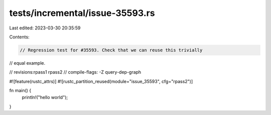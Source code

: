 tests/incremental/issue-35593.rs
================================

Last edited: 2023-03-30 20:35:59

Contents:

.. code-block:: rs

    // Regression test for #35593. Check that we can reuse this trivially
// equal example.

// revisions:rpass1 rpass2
// compile-flags: -Z query-dep-graph

#![feature(rustc_attrs)]
#![rustc_partition_reused(module="issue_35593", cfg="rpass2")]

fn main() {
    println!("hello world");
}


